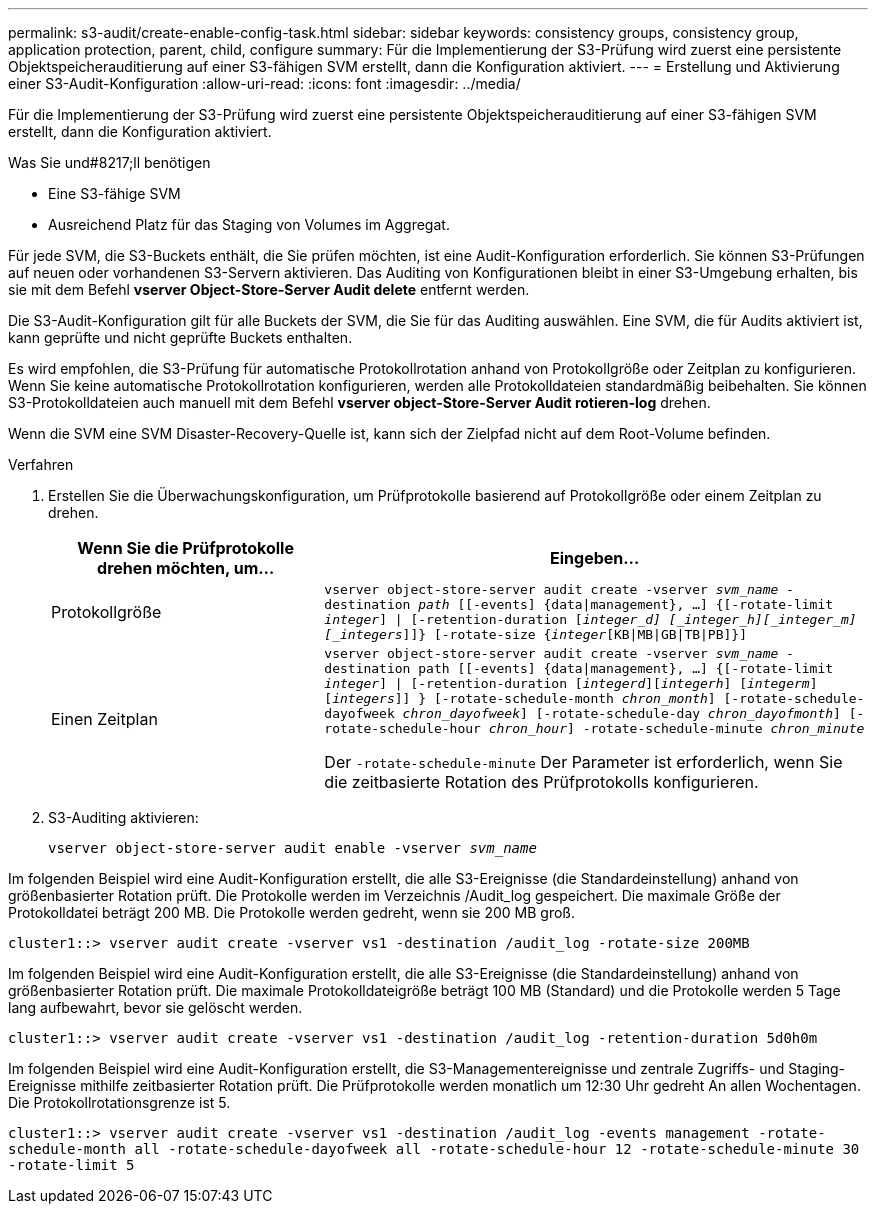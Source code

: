 ---
permalink: s3-audit/create-enable-config-task.html 
sidebar: sidebar 
keywords: consistency groups, consistency group, application protection, parent, child, configure 
summary: Für die Implementierung der S3-Prüfung wird zuerst eine persistente Objektspeicherauditierung auf einer S3-fähigen SVM erstellt, dann die Konfiguration aktiviert. 
---
= Erstellung und Aktivierung einer S3-Audit-Konfiguration
:allow-uri-read: 
:icons: font
:imagesdir: ../media/


[role="lead"]
Für die Implementierung der S3-Prüfung wird zuerst eine persistente Objektspeicherauditierung auf einer S3-fähigen SVM erstellt, dann die Konfiguration aktiviert.

.Was Sie und#8217;ll benötigen
* Eine S3-fähige SVM
* Ausreichend Platz für das Staging von Volumes im Aggregat.


Für jede SVM, die S3-Buckets enthält, die Sie prüfen möchten, ist eine Audit-Konfiguration erforderlich. Sie können S3-Prüfungen auf neuen oder vorhandenen S3-Servern aktivieren. Das Auditing von Konfigurationen bleibt in einer S3-Umgebung erhalten, bis sie mit dem Befehl *vserver Object-Store-Server Audit delete* entfernt werden.

Die S3-Audit-Konfiguration gilt für alle Buckets der SVM, die Sie für das Auditing auswählen. Eine SVM, die für Audits aktiviert ist, kann geprüfte und nicht geprüfte Buckets enthalten.

Es wird empfohlen, die S3-Prüfung für automatische Protokollrotation anhand von Protokollgröße oder Zeitplan zu konfigurieren. Wenn Sie keine automatische Protokollrotation konfigurieren, werden alle Protokolldateien standardmäßig beibehalten. Sie können S3-Protokolldateien auch manuell mit dem Befehl *vserver object-Store-Server Audit rotieren-log* drehen.

Wenn die SVM eine SVM Disaster-Recovery-Quelle ist, kann sich der Zielpfad nicht auf dem Root-Volume befinden.

.Verfahren
. Erstellen Sie die Überwachungskonfiguration, um Prüfprotokolle basierend auf Protokollgröße oder einem Zeitplan zu drehen.
+
[cols="2,4"]
|===
| Wenn Sie die Prüfprotokolle drehen möchten, um... | Eingeben... 


| Protokollgröße | `vserver object-store-server audit create -vserver _svm_name_ -destination _path_ [[-events] {data{vbar}management}, ...] {[-rotate-limit _integer_] {vbar} [-retention-duration [_integer_d] [_integer_h][_integer_m][_integers_]]} [-rotate-size {_integer_[KB{vbar}MB{vbar}GB{vbar}TB{vbar}PB]}]` 


| Einen Zeitplan  a| 
`vserver object-store-server audit create -vserver _svm_name_ -destination path [[-events] {data{vbar}management}, ...] {[-rotate-limit _integer_] {vbar} [-retention-duration [_integerd_][_integerh_] [_integerm_][_integers_]] } [-rotate-schedule-month _chron_month_] [-rotate-schedule-dayofweek _chron_dayofweek_] [-rotate-schedule-day _chron_dayofmonth_] [-rotate-schedule-hour _chron_hour_] -rotate-schedule-minute _chron_minute_`

Der `-rotate-schedule-minute` Der Parameter ist erforderlich, wenn Sie die zeitbasierte Rotation des Prüfprotokolls konfigurieren.

|===
. S3-Auditing aktivieren:
+
`vserver object-store-server audit enable -vserver _svm_name_`



Im folgenden Beispiel wird eine Audit-Konfiguration erstellt, die alle S3-Ereignisse (die Standardeinstellung) anhand von größenbasierter Rotation prüft. Die Protokolle werden im Verzeichnis /Audit_log gespeichert. Die maximale Größe der Protokolldatei beträgt 200 MB. Die Protokolle werden gedreht, wenn sie 200 MB groß.

`cluster1::> vserver audit create -vserver vs1 -destination /audit_log -rotate-size 200MB`

Im folgenden Beispiel wird eine Audit-Konfiguration erstellt, die alle S3-Ereignisse (die Standardeinstellung) anhand von größenbasierter Rotation prüft. Die maximale Protokolldateigröße beträgt 100 MB (Standard) und die Protokolle werden 5 Tage lang aufbewahrt, bevor sie gelöscht werden.

`cluster1::> vserver audit create -vserver vs1 -destination /audit_log -retention-duration 5d0h0m`

Im folgenden Beispiel wird eine Audit-Konfiguration erstellt, die S3-Managementereignisse und zentrale Zugriffs- und Staging-Ereignisse mithilfe zeitbasierter Rotation prüft. Die Prüfprotokolle werden monatlich um 12:30 Uhr gedreht An allen Wochentagen. Die Protokollrotationsgrenze ist 5.

`cluster1::> vserver audit create -vserver vs1 -destination /audit_log -events management -rotate-schedule-month all -rotate-schedule-dayofweek all -rotate-schedule-hour 12 -rotate-schedule-minute 30 -rotate-limit 5`
